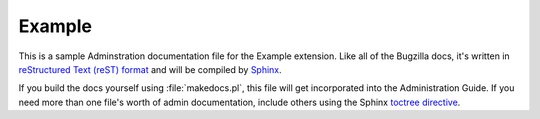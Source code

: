 Example
#######

This is a sample Adminstration documentation file for the Example extension.
Like all of the Bugzilla docs, it's written in
`reStructured Text (reST) format <http://sphinx-doc.org/latest/rest.html>`_
and will be compiled by `Sphinx <http://sphinx-doc.org/>`_.

If you build the docs yourself using :file:`makedocs.pl`, this file will get
incorporated into the Administration Guide. If you need more than one file's
worth of admin documentation, include others using the Sphinx `toctree
directive <http://sphinx-doc.org/markup/toctree.html>`_.
